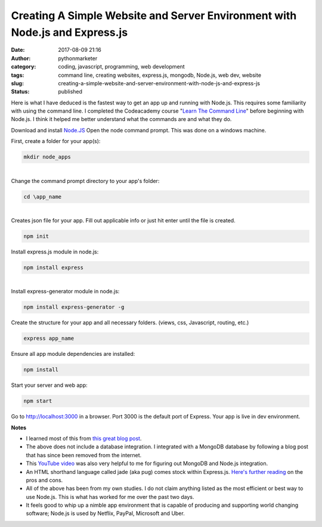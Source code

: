 ##############################################################################
 Creating A Simple Website and Server Environment with Node.js and Express.js
##############################################################################

:date:
   2017-08-09 21:16

:author:
   pythonmarketer

:category:
   coding, javascript, programming, web development

:tags:
   command line, creating websites, express.js, mongodb, Node.js, web
   dev, website

:slug:
   creating-a-simple-website-and-server-environment-with-node-js-and-express-js

:status:
   published

Here is what I have deduced is the fastest way to get an app up and
running with Node.js. This requires some familiarity with using the
command line. I completed the Codeacademy course "`Learn The Command
Line <https://www.codecademy.com/learn/learn-the-command-line>`__"
before beginning with Node.js. I think it helped me better understand
what the commands are and what they do.

Download and install `Node.JS <https://nodejs.org/en/>`__ Open the node
command prompt. This was done on a windows machine.

First, create a folder for your app(s):

.. code::

   mkdir node_apps

|


| Change the command prompt directory to your app's folder:

.. code::

   cd \app_name

|


|  Creates json file for your app. Fill out applicable info or just hit enter until the file is created.


.. code::

   npm init

Install express.js module in node.js:

.. code::

   npm install express


|


|  Install express-generator module in node.js:

.. code::

   npm install express-generator -g



Create the structure for your app and all necessary folders. (views,
css, Javascript, routing, etc.)

.. code::

   express app_name



Ensure all app module dependencies are installed:

.. code::

   npm install


Start your server and web app:


.. code::

   npm start


Go to http://localhost:3000 in a browser. Port 3000 is the default port
of Express. Your app is live in dev environment.

**Notes**

-  I learned most of this from `this great blog post <https://codeforgeek.com/express-complete-tutorial-part-1/>`__.

-  The above does not include a database integration. I integrated with
   a MongoDB database by following a blog post that has since been removed from the internet.

-  This `YouTube video <https://www.youtube.com/watch?v=1uFY60CESlM>`__
   was also very helpful to me for figuring out MongoDB and Node.js integration.

-  An HTML shorthand language called jade (aka pug) comes stock within
   Express.js. `Here's further reading <https://webapplog.com/jade/>`__
   on the pros and cons.

-  All of the above has been from my own studies. I do not claim
   anything listed as the most efficient or best way to use Node.js.
   This is what has worked for me over the past two days.

-  It feels good to whip up a nimble app environment that is capable of
   producing and supporting world changing software; Node.js is used by
   Netflix, PayPal, Microsoft and Uber.
